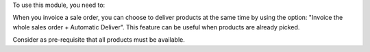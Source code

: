 To use this module, you need to:

When you invoice a sale order, you can choose to deliver products at the
same time by using the option:
"Invoice the whole sales order + Automatic Deliver".
This feature can be useful when products are already picked.

Consider as pre-requisite that all products must be available.
